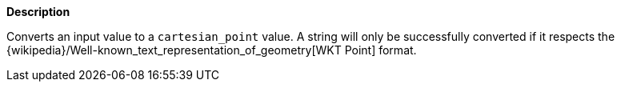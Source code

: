 // This is generated by ESQL's AbstractFunctionTestCase. Do no edit it. See ../README.md for how to regenerate it.

*Description*

Converts an input value to a `cartesian_point` value. A string will only be successfully converted if it respects the {wikipedia}/Well-known_text_representation_of_geometry[WKT Point] format.
